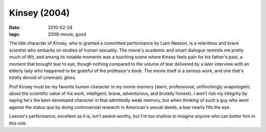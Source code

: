 Kinsey (2004)
=============

:date: 2010-02-24
:tags: 2008-movie, good



The title character of Kinsey, who is granted a committed performance by
Liam Neeson, is a relentless and brave scientist who embarks on studies
of human sexuality. The movie's academic and smart dialogue reminds me
pretty much of *Wit*, and among its notable moments was a touching scene
where Kinsey feels pain for his father's past, a moment that brought
tear to eye, though nothing compared to the volume of tear delivered by
a later interview with an elderly lady who happened to be grateful of
the professor's book. The movie itself is a serious work, and one that's
totally devoid of cinematic gloss.

Prof Kinsey must be my favorite human character in my movie memory
(stern, professional, unflinchingly unapologetic about the scientific
value of his work, intelligent, brave, adventurous, and brutally
honest). I won't risk my integrity by saying he's the best-developed
character in that admittedly weak memory, but when thinking of such a
guy who went against the status quo by doing controversial research in
American's sexual deeds, a tear nearly fills the eye.

Leeson's performance, excellent as it is, isn't award-worthy, but I'm
too shallow to imagine anyone who can better him in this role.
